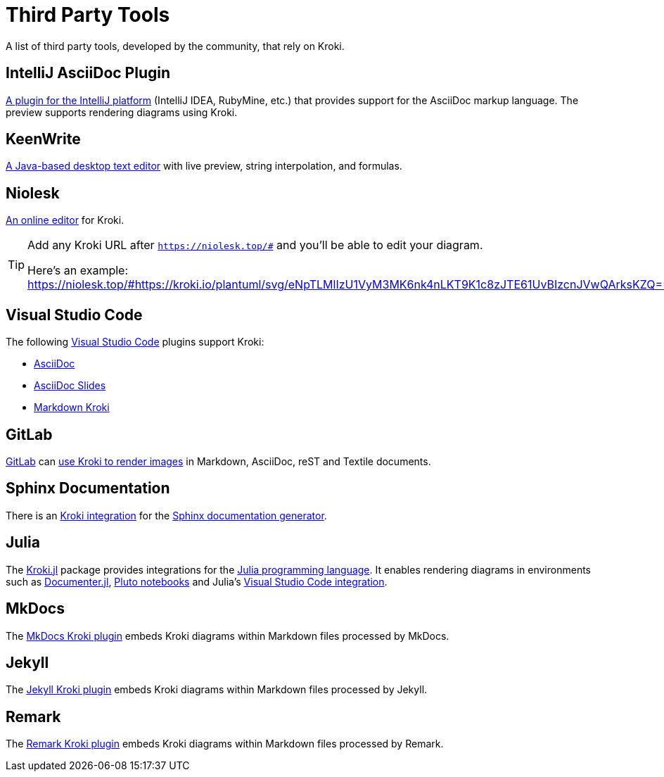 = Third Party Tools
:url-intellij-asciidoc-plugin: https://github.com/asciidoctor/asciidoctor-intellij-plugin
:url-keenwrite: https://github.com/DaveJarvis/keenwrite
:url-niolesk: https://niolesk.top
:url-vscode: https://code.visualstudio.com
:url-vscode-asciidoctor: https://marketplace.visualstudio.com/items?itemName=asciidoctor.asciidoctor-vscode
:url-vscode-asciidoc-slides: https://marketplace.visualstudio.com/items?itemName=flobilosaurus.vscode-asciidoc-slides
:url-vscode-markdown-kroki: https://marketplace.visualstudio.com/items?itemName=pomdtr.markdown-kroki
:url-gitlab: https://about.gitlab.com
:url-gitlab-int: https://docs.gitlab.com/ce/administration/integration/kroki.html
:url-sphinx: https://www.sphinx-doc.org
:url-sphinx-int: https://github.com/sphinx-contrib/kroki
:url-julia: https://julialang.org
:url-julia-documenter: https://juliadocs.github.io/Documenter.jl/stable
:url-julia-int: https://bauglir.github.io/Kroki.jl/stable
:url-julia-pluto: https://github.com/fonsp/Pluto.jl
:url-julia-vscode: https://www.julia-vscode.org
:url-mkdocs-plugin: https://pypi.org/project/mkdocs-kroki-plugin
:url-jekyll-kroki: https://rubygems.org/gems/jekyll-kroki
:url-remark-kroki: https://github.com/nice-move/remark-kroki

A list of third party tools, developed by the community, that rely on Kroki.

== IntelliJ AsciiDoc Plugin

{url-intellij-asciidoc-plugin}[A plugin for the IntelliJ platform] (IntelliJ IDEA, RubyMine, etc.) that provides support for the AsciiDoc markup language.
The preview supports rendering diagrams using Kroki.

== KeenWrite

{url-keenwrite}[A Java-based desktop text editor] with live preview, string interpolation, and formulas.

== Niolesk

{url-niolesk}[An online editor] for Kroki.

[TIP]
====
Add any Kroki URL after `https://niolesk.top/#` and you'll be able to edit your diagram.

Here's an example: https://niolesk.top/#https://kroki.io/plantuml/svg/eNpTLMlIzU1VyM3MK6nk4nLKT9K1c8zJTE61UvBIzcnJVwQArksKZQ==
====

== Visual Studio Code

The following {url-vscode}[Visual Studio Code] plugins support Kroki:

 * {url-vscode-asciidoctor}[AsciiDoc]
 * {url-vscode-asciidoc-slides}[AsciiDoc Slides]
 * {url-vscode-markdown-kroki}[Markdown Kroki]

== GitLab

{url-gitlab}[GitLab] can {url-gitlab-int}[use Kroki to render images] in Markdown, AsciiDoc, reST and Textile documents.

== Sphinx Documentation

There is an {url-sphinx-int}[Kroki integration] for the {url-sphinx}[Sphinx documentation generator].

== Julia

The {url-julia-int}[Kroki.jl] package provides integrations for the {url-julia}[Julia programming language].
It enables rendering diagrams in environments such as {url-julia-documenter}[Documenter.jl], {url-julia-pluto}[Pluto notebooks] and Julia's {url-julia-vscode}[Visual Studio Code integration].

== MkDocs

The {url-mkdocs-plugin}[MkDocs Kroki plugin] embeds Kroki diagrams within Markdown files processed by MkDocs.

== Jekyll

The {url-jekyll-kroki}[Jekyll Kroki plugin] embeds Kroki diagrams within Markdown files processed by Jekyll.

== Remark

The {url-remark-kroki}[Remark Kroki plugin] embeds Kroki diagrams within Markdown files processed by Remark.
